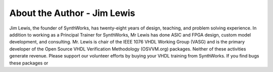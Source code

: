 About the Author - Jim Lewis
############################

Jim Lewis, the founder of SynthWorks, has twenty-eight years of design, teaching, and problem solving experience. In addition to working as a Principal Trainer for SynthWorks, Mr Lewis has done ASIC and FPGA design, custom model development, and consulting.
Mr. Lewis is chair of the IEEE 1076 VHDL Working Group (VASG) and is the primary developer of the Open Source VHDL Verification Methodology (OSVVM.org) packages. Neither of these activities generate revenue. Please support our volunteer efforts by buying your VHDL training from SynthWorks.
If you find bugs these packages or
